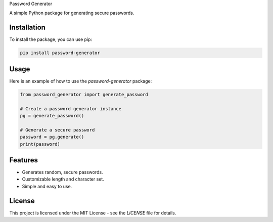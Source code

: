 Password Generator

A simple Python package for generating secure passwords.

Installation
------------

To install the package, you can use pip:

.. code:: bash

    pip install password-generator

Usage
-----

Here is an example of how to use the `password-generator` package:

.. code:: python

    from password_generator import generate_password

    # Create a password generator instance
    pg = generate_password()

    # Generate a secure password
    password = pg.generate()
    print(password)

Features
--------

- Generates random, secure passwords.
- Customizable length and character set.
- Simple and easy to use.

License
-------

This project is licensed under the MIT License - see the `LICENSE` file for details.

